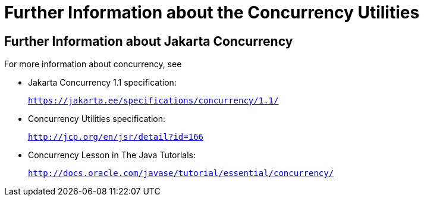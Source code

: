 = Further Information about the Concurrency Utilities


[[CHDBIHAA]][[further-information-about-the-concurrency-utilities]]

Further Information about Jakarta Concurrency
---------------------------------------------

For more information about concurrency, see

* Jakarta Concurrency 1.1 specification:
+
`https://jakarta.ee/specifications/concurrency/1.1/`
* Concurrency Utilities specification:
+
`http://jcp.org/en/jsr/detail?id=166`
* Concurrency Lesson in The Java Tutorials:
+
`http://docs.oracle.com/javase/tutorial/essential/concurrency/`
